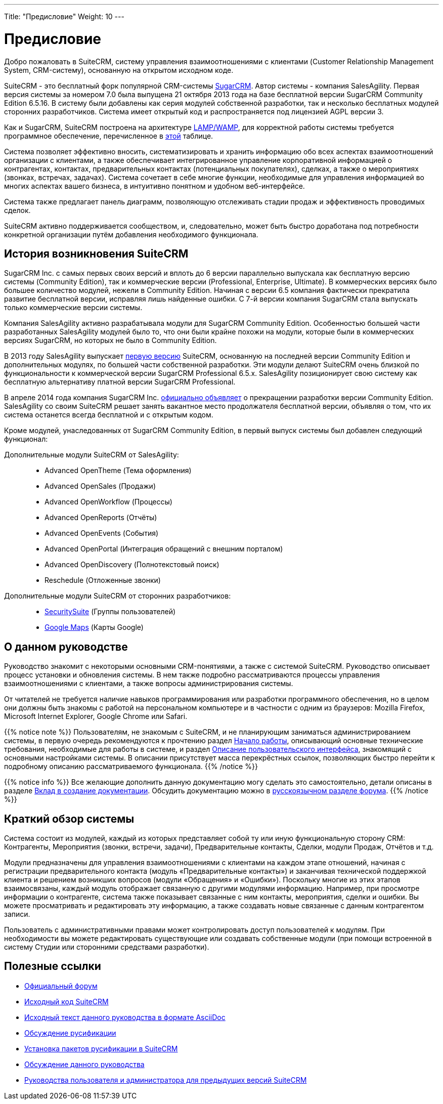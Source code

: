 ---
Title: "Предисловие"
Weight: 10
---

:author: likhobory
:email: likhobory@mail.ru

:toc:
:toc-title: Оглавление

= Предисловие

Добро пожаловать в SuiteCRM, систему управления взаимоотношениями с клиентами (Customer Relationship Management System, CRM-систему), основанную на открытом исходном коде. 

SuiteCRM - это бесплатный форк популярной CRM-системы link:https://ru.wikipedia.org/wiki/SugarCRM[SugarCRM^]. Автор системы - компания SalesAgility. Первая версия системы за номером 7.0 была выпущена 21 октября 2013 года на базе бесплатной версии SugarCRM Community Edition 6.5.16. В систему были добавлены как серия модулей собственной разработки, так и несколько бесплатных модулей сторонних разработчиков.
Система имеет открытый код и распространяется под лицензией AGPL версии 3.

 
Как и SugarCRM, SuiteCRM построена на архитектуре link:https://ru.wikipedia.org/wiki/LAMP[LAMP/WAMP^], для корректной работы системы требуется программное обеспечение, перечисленное в 
link:../../admin/compatibility-matrix[этой] таблице. 

Система позволяет эффективно вносить, систематизировать и хранить информацию обо всех аспектах взаимоотношений организации с клиентами, а также обеспечивает интегрированное управление корпоративной информацией о контрагентах, контактах, предварительных контактах (потенциальных покупателях), сделках, а также о мероприятиях (звонках, встречах, задачах). Система сочетает в себе многие функции, необходимые для управления информацией во многих аспектах вашего бизнеса, в интуитивно понятном и удобном веб-интерфейсе.

Система также предлагает панель диаграмм, позволяющую отслеживать стадии продаж и эффективность проводимых сделок. 

SuiteCRM активно поддерживается сообществом, и, следовательно, может быть быстро доработана под потребности конкретной организации путём добавления необходимого функционала. 

== История возникновения SuiteCRM

SugarCRM Inc. с самых первых своих версий и вплоть до 6 версии параллельно выпускала как бесплатную версию системы (Community Edition), так и коммерческие версии (Professional, Enterprise, Ultimate). В коммерческих версиях было большее количество модулей, нежели в Community Edition. Начиная с версии 6.5 компания фактически прекратила развитие бесплатной версии, исправляя лишь найденные ошибки. С 7-й версии компания SugarCRM стала выпускать только коммерческие версии системы. 

Компания SalesAgility активно разрабатывала модули для SugarCRM Community Edition. Особенностью большей части разработанных SalesAgility модулей было то, что они были крайне похожи на модули, которые были в коммерческих версиях SugarCRM, но которых не было в Community Edition. 

В 2013 году SalesAgility выпускает http://www.opennet.ru/opennews/art.shtml?num=38670[первую версию^] SuiteCRM, основанную на последней версии Community Edition и дополнительных модулях, по большей части собственной разработки. Эти модули делают SuiteCRM очень близкой по функциональности к коммерческой версии SugarCRM Professional 6.5.x. SalesAgility позиционирует свою систему как бесплатную альтернативу платной версии SugarCRM Professional. 

В апреле 2014 года компания SugarCRM Inc. http://www.opennet.ru/opennews/art.shtml?num=39640[официально объявляет^] о прекращении разработки версии Community Edition. SalesAgility со своим SuiteCRM решает занять вакантное место продолжателя бесплатной версии, объявляя о том, что их система останется всегда бесплатной и с открытым кодом. 

Кроме модулей, унаследованных от SugarCRM Community Edition, в первый выпуск системы был добавлен следующий функционал:

Дополнительные модули SuiteCRM от SalesAgility: ::

*	Advanced OpenTheme (Тема оформления)   
*	Advanced OpenSales (Продажи)  
*	Advanced OpenWorkflow (Процессы)  
*	Advanced OpenReports (Отчёты)  
*	Advanced OpenEvents (События)  
*	Advanced OpenPortal (Интеграция обращений с внешним порталом) 
*	Advanced OpenDiscovery (Полнотекстовый поиск)  
*	Reschedule (Отложенные звонки)



Дополнительные модули SuiteCRM от сторонних разработчиков: ::

*	https://store.suitecrm.com/addons/securitysuite[SecuritySuite] (Группы пользователей)  
*	http://www.jjwdesign.com/google-maps-for-sugarcrm[Google Maps] (Карты Google) 


== О данном руководстве

Руководство знакомит с некоторыми основными CRM-понятиями, а также с системой SuiteCRM. Руководство описывает процесс установки и обновления системы. В нем также подробно рассматриваются процессы управления взаимоотношениями с клиентами, а также вопросы администрирования системы.

От читателей не требуется наличие навыков программирования или разработки программного обеспечения, но в целом они должны быть знакомы с работой на  персональном компьютере и в частности с одним из браузеров: Mozilla Firefox, Microsoft Internet Explorer, Google Chrome или Safari. 

{{% notice note %}}
Пользователям, не знакомым с SuiteCRM, и не планирующим заниматься администрированием системы, в первую очередь рекомендуются к прочтению раздел 
link:../introduction/getting-started/[Начало работы], описывающий основные технические требования, необходимые для работы в системе, и раздел  
link:../introduction/user-interface[Описание пользовательского интерфейса], знакомящий с основными настройками системы. В описании присутствует масса перекрёстных ссылок, позволяющих быстро перейти к подробному описанию рассматриваемого функционала.
{{% /notice %}}


{{% notice info %}}
Все желающие дополнить данную документацию могу сделать это самостоятельно, детали описаны в разделе link:../../../community/contributing-to-docs[Вклад в создание документации^]. Обсудить документацию можно в link:https://suitecrm.com/suitecrm/forum/suitecrm-forum-russian-general-discussion/17907-suitecrm#60470[русскоязычном разделе форума^].
{{% /notice %}}

== Краткий обзор системы

Система состоит из модулей, каждый из которых представляет собой ту или иную функциональную сторону CRM: Контрагенты, Мероприятия (звонки, встречи, задачи), Предварительные контакты, Сделки, модули Продаж, Отчётов и т.д.
 
Модули предназначены для управления взаимоотношениями с клиентами на каждом этапе отношений, начиная с регистрации предварительного контакта (модуль «Предварительные контакты») и заканчивая технической поддержкой клиента и решением возникших вопросов (модули «Обращения» и «Ошибки»). Поскольку многие из этих этапов взаимосвязаны, каждый модуль отображает связанную с другими модулями информацию. Например, при просмотре информации о контрагенте, система также показывает связанные с ним контакты, мероприятия, сделки и ошибки. Вы можете просматривать и редактировать эту информацию, а также создавать новые связанные с данным контрагентом записи.

Пользователь с административными правами может контролировать доступ пользователей к модулям. При необходимости вы можете редактировать существующие или создавать собственные модули (при помощи встроенной в систему Студии или сторонними средствами разработки). 
 
== Полезные ссылки

* https://suitecrm.com/forum/index[Официальный форум^]

* https://github.com/salesagility/SuiteCRM[Исходный код SuiteCRM^]

* https://github.com/salesagility/SuiteDocs[Исходный текст данного руководства в формате AsciiDoc^]

* https://suitecrm.com/suitecrm/forum/suitecrm-forum-russian-general-discussion/59[Обсуждение русификации^]

* https://suitecrm.com/suitecrm/forum/suitecrm-forum-russian-general-discussion/17910-suitecrm[Установка пакетов русификации в SuiteCRM^]

* https://suitecrm.com/suitecrm/forum/suitecrm-forum-russian-general-discussion/17971-suitecrm[Обсуждение данного руководства^]

* https://suitecrm.com/suitecrm/forum/suitecrm-forum-russian-general-discussion/17907-suitecrm[Руководства пользователя и администратора для предыдущих версий SuiteCRM^]

